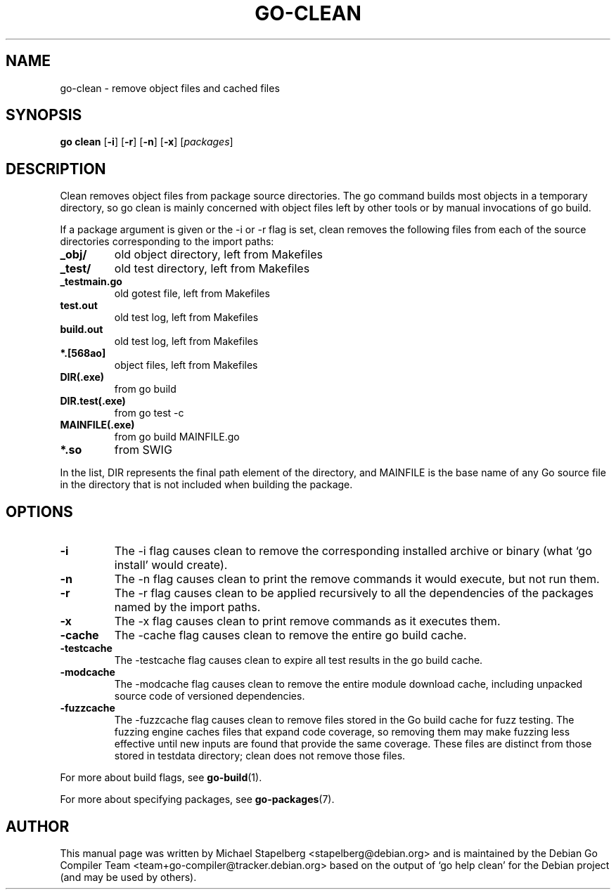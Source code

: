 .\"                                      Hey, EMACS: -*- nroff -*-
.TH GO-CLEAN 1 "2022-03-15"
.\" Please adjust this date whenever revising the manpage.
.SH NAME
go-clean \- remove object files and cached files
.SH SYNOPSIS
.B go clean
.RB [ \-i ]
.RB [ \-r ]
.RB [ \-n ]
.RB [ \-x ]
.RI [ packages ]
.SH DESCRIPTION
Clean removes object files from package source directories.
The go command builds most objects in a temporary directory,
so go clean is mainly concerned with object files left by other
tools or by manual invocations of go build.
.P
If a package argument is given or the \-i or \-r flag is set,
clean removes the following files from each of the
source directories corresponding to the import paths:
.TP
.B _obj/
old object directory, left from Makefiles
.TP
.B _test/
old test directory, left from Makefiles
.TP
.B _testmain.go
old gotest file, left from Makefiles
.TP
.B test.out
old test log, left from Makefiles
.TP
.B build.out
old test log, left from Makefiles
.TP
.B *.[568ao]
object files, left from Makefiles

.TP
.B DIR(.exe)
from go build
.TP
.B DIR.test(.exe)
from go test \-c
.TP
.B MAINFILE(.exe)
from go build MAINFILE.go
.TP
.B *.so
from SWIG
.P
In the list, DIR represents the final path element of the
directory, and MAINFILE is the base name of any Go source
file in the directory that is not included when building
the package.
.SH OPTIONS
.TP
.B \-i
The \-i flag causes clean to remove the corresponding installed
archive or binary (what \(oqgo install\(cq would create).
.TP
.B \-n
The \-n flag causes clean to print the remove commands it would execute,
but not run them.
.TP
.B \-r
The \-r flag causes clean to be applied recursively to all the
dependencies of the packages named by the import paths.
.TP
.B \-x
The \-x flag causes clean to print remove commands as it executes them.
.TP
.B \-cache
The \-cache flag causes clean to remove the entire go build cache.
.TP
.B \-testcache
The -testcache flag causes clean to expire all test results in the
go build cache.
.TP
.B \-modcache
The \-modcache flag causes clean to remove the entire module
download cache, including unpacked source code of versioned
dependencies.
.TP
.B \-fuzzcache
The \-fuzzcache flag causes clean to remove files stored in the Go build
cache for fuzz testing. The fuzzing engine caches files that expand
code coverage, so removing them may make fuzzing less effective until
new inputs are found that provide the same coverage. These files are
distinct from those stored in testdata directory; clean does not remove
those files.
.P
For more about build flags, see \fBgo-build\fP(1).
.P
For more about specifying packages, see \fBgo-packages\fP(7).
.SH AUTHOR
This manual page was written by Michael Stapelberg <stapelberg@debian.org>
and is maintained by the
Debian Go Compiler Team <team+go-compiler@tracker.debian.org>
based on the output of \(oqgo help clean\(cq
for the Debian project (and may be used by others).

